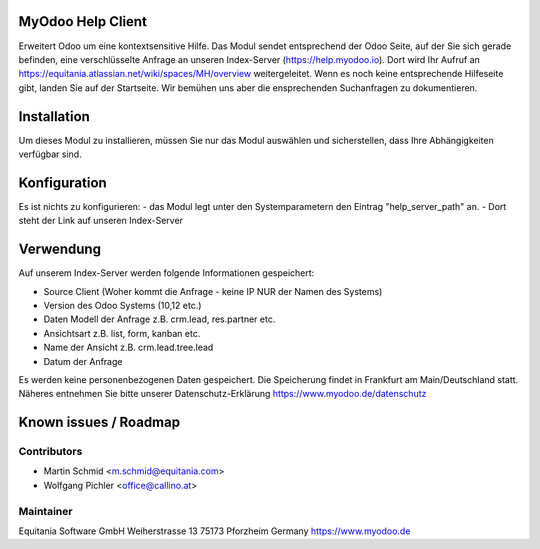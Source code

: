 MyOdoo Help Client
==================

Erweitert Odoo um eine kontextsensitive Hilfe.
Das Modul sendet entsprechend der Odoo Seite, auf der Sie sich gerade befinden, eine verschlüsselte Anfrage an unseren Index-Server (https://help.myodoo.io).
Dort wird Ihr Aufruf an https://equitania.atlassian.net/wiki/spaces/MH/overview weitergeleitet. 
Wenn es noch keine entsprechende Hilfeseite gibt, landen Sie auf der Startseite.
Wir bemühen uns aber die ensprechenden Suchanfragen zu dokumentieren.

Installation
============

Um dieses Modul zu installieren, müssen Sie nur das Modul auswählen und sicherstellen, dass Ihre Abhängigkeiten verfügbar sind.

Konfiguration
=============

Es ist nichts zu konfigurieren:
- das Modul legt unter den Systemparametern den Eintrag "help_server_path" an.
- Dort steht der Link auf unseren Index-Server 

Verwendung
==========

Auf unserem Index-Server werden folgende Informationen gespeichert:

- Source Client (Woher kommt die Anfrage - keine IP NUR der Namen des Systems)
- Version des Odoo Systems (10,12 etc.)
- Daten Modell der Anfrage z.B. crm.lead, res.partner etc.
- Ansichtsart z.B. list, form, kanban etc.
- Name der Ansicht z.B. crm.lead.tree.lead
- Datum der Anfrage

Es werden keine personenbezogenen Daten gespeichert.
Die Speicherung findet in Frankfurt am Main/Deutschland statt.
Näheres entnehmen Sie bitte unserer Datenschutz-Erklärung https://www.myodoo.de/datenschutz

Known issues / Roadmap
======================

Contributors
------------

* Martin Schmid <m.schmid@equitania.com>
* Wolfgang Pichler <office@callino.at>

Maintainer
----------

Equitania Software GmbH
Weiherstrasse 13
75173 Pforzheim
Germany
https://www.myodoo.de
